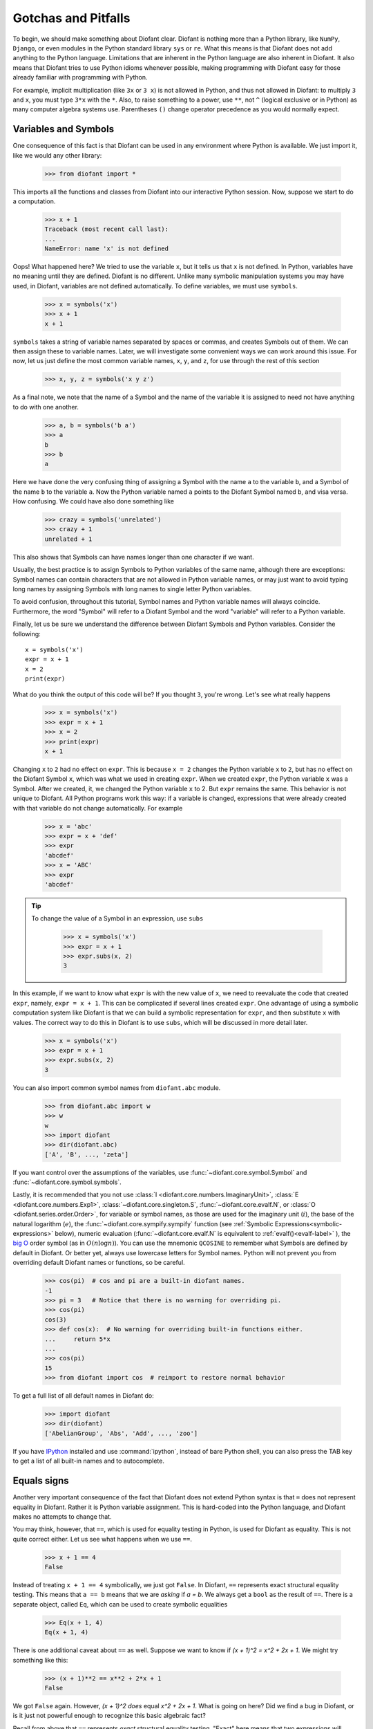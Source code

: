=====================
 Gotchas and Pitfalls
=====================

To begin, we should make something about Diofant clear.  Diofant is nothing more
than a Python library, like ``NumPy``, ``Django``, or even modules in the
Python standard library ``sys`` or ``re``.  What this means is that Diofant does
not add anything to the Python language.  Limitations that are inherent in the
Python language are also inherent in Diofant.  It also means that Diofant tries to
use Python idioms whenever possible, making programming with Diofant easy for
those already familiar with programming with Python.

For example, implicit multiplication (like ``3x`` or ``3 x``) is not
allowed in Python, and thus not allowed in Diofant: to multiply ``3``
and ``x``, you must type ``3*x`` with the ``*``.  Also, to
raise something to a power, use ``**``, not ``^`` (logical exclusive
or in Python) as many computer algebra systems use.  Parentheses
``()`` change operator precedence as you would normally expect.

.. _tutorial-gotchas-symbols:

Variables and Symbols
=====================

One consequence of this fact is that Diofant can be used in any environment
where Python is available.  We just import it, like we would any other
library:

    >>> from diofant import *

This imports all the functions and classes from Diofant into our interactive
Python session.  Now, suppose we start to do a computation.

    >>> x + 1
    Traceback (most recent call last):
    ...
    NameError: name 'x' is not defined

Oops! What happened here?  We tried to use the variable ``x``, but it tells us
that ``x`` is not defined.  In Python, variables have no meaning until they
are defined.  Diofant is no different.  Unlike many symbolic manipulation
systems you may have used, in Diofant, variables are not defined automatically.
To define variables, we must use ``symbols``.

    >>> x = symbols('x')
    >>> x + 1
    x + 1

``symbols`` takes a string of variable names separated by spaces or commas,
and creates Symbols out of them.  We can then assign these to variable names.
Later, we will investigate some convenient ways we can work around this issue.
For now, let us just define the most common variable names, ``x``, ``y``, and
``z``, for use through the rest of this section

    >>> x, y, z = symbols('x y z')

As a final note, we note that the name of a Symbol and the name of the
variable it is assigned to need not have anything to do with one another.

    >>> a, b = symbols('b a')
    >>> a
    b
    >>> b
    a

Here we have done the very confusing thing of assigning a Symbol with the name
``a`` to the variable ``b``, and a Symbol of the name ``b`` to the variable
``a``.  Now the Python variable named ``a`` points to the Diofant Symbol named
``b``, and visa versa.  How confusing.  We could have also done something like

    >>> crazy = symbols('unrelated')
    >>> crazy + 1
    unrelated + 1

This also shows that Symbols can have names longer than one character if we
want.

Usually, the best practice is to assign Symbols to Python variables of the
same name, although there are exceptions:  Symbol names can contain characters
that are not allowed in Python variable names, or may just want to avoid
typing long names by assigning Symbols with long names to single letter Python
variables.

To avoid confusion, throughout this tutorial, Symbol names and Python variable
names will always coincide.  Furthermore, the word "Symbol" will refer to a
Diofant Symbol and the word "variable" will refer to a Python variable.

Finally, let us be sure we understand the difference between Diofant Symbols and
Python variables.  Consider the following::

  x = symbols('x')
  expr = x + 1
  x = 2
  print(expr)

What do you think the output of this code will be?  If you thought ``3``,
you're wrong.  Let's see what really happens

    >>> x = symbols('x')
    >>> expr = x + 1
    >>> x = 2
    >>> print(expr)
    x + 1

Changing ``x`` to ``2`` had no effect on ``expr``.  This is because ``x = 2``
changes the Python variable ``x`` to ``2``, but has no effect on the Diofant
Symbol ``x``, which was what we used in creating ``expr``.  When we created
``expr``, the Python variable ``x`` was a Symbol.  After we created, it, we
changed the Python variable ``x`` to 2.  But ``expr`` remains the same.  This
behavior is not unique to Diofant.  All Python programs work this way: if a
variable is changed, expressions that were already created with that variable
do not change automatically.  For example

    >>> x = 'abc'
    >>> expr = x + 'def'
    >>> expr
    'abcdef'
    >>> x = 'ABC'
    >>> expr
    'abcdef'


.. tip::

   To change the value of a Symbol in an expression, use ``subs``

     >>> x = symbols('x')
     >>> expr = x + 1
     >>> expr.subs(x, 2)
     3

In this example, if we want to know what ``expr`` is with the new value of
``x``, we need to reevaluate the code that created ``expr``, namely, ``expr =
x + 1``.  This can be complicated if several lines created ``expr``.  One
advantage of using a symbolic computation system like Diofant is that we can
build a symbolic representation for ``expr``, and then substitute ``x`` with
values.  The correct way to do this in Diofant is to use ``subs``, which will be
discussed in more detail later.

    >>> x = symbols('x')
    >>> expr = x + 1
    >>> expr.subs(x, 2)
    3

You can also import common symbol names from ``diofant.abc`` module.

    >>> from diofant.abc import w
    >>> w
    w
    >>> import diofant
    >>> dir(diofant.abc)
    ['A', 'B', ..., 'zeta']

If you want control over the assumptions of the variables, use
:func:`~diofant.core.symbol.Symbol` and :func:`~diofant.core.symbol.symbols`.

Lastly, it is recommended that you not use :class:`I <diofant.core.numbers.ImaginaryUnit>`,
:class:`E <diofant.core.numbers.Exp1>`, :class:`~diofant.core.singleton.S`,
:func:`~diofant.core.evalf.N`, or :class:`O <diofant.series.order.Order>`,
for variable or symbol names, as those
are used for the imaginary unit (:math:`i`), the base of the natural
logarithm (:math:`e`), the :func:`~diofant.core.sympify.sympify` function (see :ref:`Symbolic
Expressions<symbolic-expressions>` below), numeric evaluation (:func:`~diofant.core.evalf.N`
is equivalent to :ref:`evalf()<evalf-label>` ),
the `big O <http://en.wikipedia.org/wiki/Big_O_notation>`_ order symbol
(as in :math:`O(n\log{n})`).  You can use the
mnemonic ``QCOSINE`` to remember what Symbols are defined by default in Diofant.
Or better yet, always use lowercase letters for Symbol names.  Python will
not prevent you from overriding default Diofant names or functions, so be
careful.

    >>> cos(pi)  # cos and pi are a built-in diofant names.
    -1
    >>> pi = 3   # Notice that there is no warning for overriding pi.
    >>> cos(pi)
    cos(3)
    >>> def cos(x):  # No warning for overriding built-in functions either.
    ...     return 5*x
    ...
    >>> cos(pi)
    15
    >>> from diofant import cos  # reimport to restore normal behavior

To get a full list of all default names in Diofant do:

    >>> import diofant
    >>> dir(diofant)
    ['AbelianGroup', 'Abs', 'Add', ..., 'zoo']

If you have `IPython <http://ipython.org/>`_ installed and
use :command:`ipython`, instead of bare Python shell, you can also press
the TAB key to get a list of all built-in names and to autocomplete.

.. _tutorial_gotchas_equals:

Equals signs
============

Another very important consequence of the fact that Diofant does not extend
Python syntax is that ``=`` does not represent equality in Diofant.  Rather it
is Python variable assignment.  This is hard-coded into the Python language,
and Diofant makes no attempts to change that.

You may think, however, that ``==``, which is used for equality testing in
Python, is used for Diofant as equality.  This is not quite correct either.  Let
us see what happens when we use ``==``.

    >>> x + 1 == 4
    False

Instead of treating ``x + 1 == 4`` symbolically, we just got ``False``.  In
Diofant, ``==`` represents exact structural equality testing.  This means that
``a == b`` means that we are *asking* if `a = b`.  We always get a ``bool`` as
the result of ``==``.  There is a separate object, called ``Eq``, which can be
used to create symbolic equalities

    >>> Eq(x + 1, 4)
    Eq(x + 1, 4)

There is one additional caveat about ``==`` as well.  Suppose we want to know
if `(x + 1)^2 = x^2 + 2x + 1`.  We might try something like this:

    >>> (x + 1)**2 == x**2 + 2*x + 1
    False

We got ``False`` again. However, `(x + 1)^2` *does* equal `x^2 + 2x + 1`. What
is going on here?  Did we find a bug in Diofant, or is it just not powerful
enough to recognize this basic algebraic fact?

Recall from above that ``==`` represents *exact* structural equality testing.
"Exact" here means that two expressions will compare equal with ``==`` only if
they are exactly equal structurally.  Here, `(x + 1)^2` and `x^2 + 2x + 1` are
not the same symbolically. One is the power of an addition of two terms, and
the other is the addition of three terms.

It turns out that when using Diofant as a library, having ``==`` test for exact
symbolic equality is far more useful than having it represent symbolic
equality, or having it test for mathematical equality.  However, as a new
user, you will probably care more about the latter two.  We have already seen
an alternative to representing equalities symbolically, ``Eq``.  To test if
two things are equal, it is best to recall the basic fact that if `a = b`,
then `a - b = 0`.  Thus, the best way to check if `a = b` is to take `a - b`
and simplify it, and see if it goes to 0.  We will learn :ref:`later
<tutorial-simplify>` that the function to do this is called ``simplify``. This
method is not infallible---in fact, it can be `theoretically proven
<http://en.wikipedia.org/wiki/Richardson%27s_theorem>`_ that it is impossible
to determine if two symbolic expressions are identically equal in
general---but for most common expressions, it works quite well.

    >>> a = (x + 1)**2
    >>> b = x**2 + 2*x + 1
    >>> simplify(a - b)
    0
    >>> c = x**2 - 2*x + 1
    >>> simplify(a - c)
    4*x

There is also a method called ``equals`` that tests if two expressions are
equal by evaluating them numerically at random points.

    >>> a = cos(x)**2 - sin(x)**2
    >>> b = cos(2*x)
    >>> a.equals(b)
    True


.. _symbolic-expressions:

Symbolic Expressions
====================

.. _python-vs-diofant-numbers:

Python numbers vs. Diofant Numbers
----------------------------------

Diofant uses its own classes for integers, rational numbers, and floating
point numbers instead of the default Python `int` and `float`
types because it allows for more control.  But you have to be careful.
If you type an expression that just has numbers in it, it will default
to a Python expression.  Use the :func:`diofant.core.sympify.sympify` function, or just
:func:`S <diofant.core.sympify.sympify>`, to ensure that something is a Diofant expression.

    >>> 6.2  # Python float. Notice the floating point accuracy problems.
    6.2
    >>> type(6.2)
    <class 'float'>
    >>> Float(6.2)  # Diofant Float has no such problems because of arbitrary precision.
    6.20000000000000

If you include numbers in a Diofant expression, they will be sympified
automatically, but there is one gotcha you should be aware of.  If you
do ``<number>/<number>`` inside of a Diofant expression, Python will
evaluate the two numbers before Diofant has a chance to get
to them.  The solution is to :func:`~diofant.core.sympify.sympify` one of the
numbers, or use :class:`~diofant.core.numbers.Rational`.

    >>> x**(1/2)
    x**0.5
    >>> x**Rational(1, 2)  # use the Rational class
    sqrt(x)

With a power of ``1/2`` you can also use ``sqrt`` shorthand:

    >>> sqrt(x) == x**Rational(1, 2)
    True

If the two integers are not directly separated by a division sign then
you don't have to worry about this problem:

    >>> x**(2*x/3)
    x**(2*x/3)

.. note::

    A common mistake is copying an expression that is printed and reusing
    it.  If the expression has a :class:`~diofant.core.numbers.Rational`
    (i.e., ``<number>/<number>``) in it, you will not get the same result,
    obtaining the Python result for the division rather than a Diofant
    Rational.

    >>> x = Symbol('x')
    >>> solve(7*x - 22, x)
    [22/7]
    >>> 22/7  # After copy and paste we get a float
    3.142857142857143
    >>> # One solution is to just assign the expression to a variable
    >>> # if we need to use it again.
    >>> a = solve(7*x - 22, x)
    >>> a
    [22/7]

    The other solution is using the Rational class:

    >>> Rational(22, 7)
    22/7

    >>> 1/2   # With division imported it evaluates to a python float
    0.5
    >>> 1//2  # You can still achieve integer division with //
    0

    But be careful: you will now receive floats where you might have desired
    a Rational:

    >>> x**(1/2)
    x**0.5

:class:`~diofant.core.numbers.Rational` only works for number/number and is only meant for
rational numbers.  If you want a fraction with symbols or expressions in
it, just use ``/``.  If you do number/expression or expression/number,
then the number will automatically be converted into a Diofant Number.
You only need to be careful with number/number.

    >>> Rational(2, x)
    Traceback (most recent call last):
    ...
    TypeError: invalid input: x
    >>> 2/x
    2/x

Evaluating Expressions with Floats and Rationals
------------------------------------------------

Diofant keeps track of the precision of ``Float`` objects. The default precision is
15 digits. When an expression involving a ``Float`` is evaluated, the result
will be expressed to 15 digits of precision but those digits (depending
on the numbers involved with the calculation) may not all be significant.

The first issue to keep in mind is how the ``Float`` is created: it is created
with a value and a precision. The precision indicates how precise of a value
to use when that ``Float`` (or an expression it appears in) is evaluated.

The values can be given as strings, integers, floats, or rationals.

    - strings and integers are interpreted as exact

    >>> Float(100)
    100.000000000000
    >>> Float('100', 5)
    100.00

    - to have the precision match the number of digits, the null string
      can be used for the precision

    >>> Float(100, '')
    100.
    >>> Float('12.34')
    12.3400000000000
    >>> Float('12.34', '')
    12.34

    >>> s, r = [Float(j, 3) for j in ('0.25', Rational(1, 7))]
    >>> for f in [s, r]:
    ...     print(f)
    0.250
    0.143

Next, notice that each of those values looks correct to 3 digits. But if we try
to evaluate them to 20 digits, a difference will become apparent:

    The 0.25 (with precision of 3) represents a number that has a non-repeating
    binary decimal; 1/7 is repeating in binary and decimal -- it cannot be
    represented accurately too far past those first 3 digits (the correct
    decimal is a repeating 142857):

    >>> s.n(20)
    0.25000000000000000000
    >>> r.n(20)
    0.14285278320312500000

    It is important to realize that although a Float is being displayed in
    decimal at aritrary precision, it is actually stored in binary. Once the
    Float is created, its binary information is set at the given precision.
    The accuracy of that value cannot be subsequently changed; so 1/7, at a
    precision of 3 digits, can be padded with binary zeros, but these will
    not make it a more accurate value of 1/7.

If inexact, low-precision numbers are involved in a calculation with
with higher precision values, the evalf engine will increase the precision
of the low precision values and inexact results will be obtained. This is
feature of calculations with limited precision:

    >>> Float('0.1', 10) + Float('0.1', 3)
    0.2000061035

Although the ``evalf`` engine tried to maintain 10 digits of precision (since
that was the highest precision represented) the 3-digit precision used
limits the accuracy to about 4 digits -- not all the digits you see
are significant. evalf doesn't try to keep track of the number of
significant digits.

That very simple expression involving the addition of two numbers with
different precisions will hopefully be instructive in helping you
understand why more complicated expressions (like trig expressions that
may not be simplified) will not evaluate to an exact zero even though,
with the right simplification, they should be zero. Consider this
unsimplified trig identity, multiplied by a big number:

    >>> big = 12345678901234567890
    >>> big_trig_identity = big*cos(x)**2 + big*sin(x)**2 - big*1
    >>> abs(big_trig_identity.subs(x, .1).n(2)) > 1000
    true

When the `\cos` and `\sin` terms were evaluated to 15 digits of precision and
multiplied by the big number, they gave a large number that was only
precise to 15 digits (approximately) and when the 20 digit big number
was subtracted the result was not zero.

There are three things that will help you obtain more precise numerical
values for expressions:

    1) Pass the desired substitutions with the call to evaluate. By doing
    the subs first, the ``Float`` values can not be updated as necessary. By
    passing the desired substitutions with the call to evalf the ability
    to re-evaluate as necessary is gained and the results are impressively
    better:

    >>> big_trig_identity.n(2, {x: 0.1})
    -0.e-91

    2) Use Rationals, not Floats. During the evaluation process, the
    Rational can be computed to an arbitrary precision while the Float,
    once created -- at a default of 15 digits -- cannot. Compare the
    value of ``-1.4e+3`` above with the nearly zero value obtained when
    replacing x with a Rational representing 1/10 -- before the call
    to evaluate:

    >>> big_trig_identity.subs(x, Rational(1, 10)).n(2)
    0.e-91

    3) Try to simplify the expression. In this case, Diofant will recognize
    the trig identity and simplify it to zero so you don't even have to
    evaluate it numerically:

    >>> big_trig_identity.simplify()
    0


.. _Immutability-of-Expressions:

Immutability of Expressions
---------------------------

Expressions in Diofant are immutable, and cannot be modified by an in-place
operation.  This means that a function will always return an object, and the
original expression will not be modified. The following example snippet
demonstrates how this works::

	def main():
	    var('x y a b')
	    expr = 3*x + 4*y
	    print('original =', expr)
	    expr_modified = expr.subs({x: a, y: b})
	    print('modified =', expr_modified)

	if __name__ == "__main__":
	    main()

The output shows that the :func:`~diofant.core.basic.Basic.subs` function has replaced variable
``x`` with variable ``a``, and variable ``y`` with variable ``b``::

	original = 3*x + 4*y
	modified = 3*a + 4*b

The :func:`~diofant.core.basic.Basic.subs` function does not modify the original expression `expr``.
Rather, a modified copy of the expression is returned. This returned object
is stored in the variable ``expr_modified``. Note that unlike C/C++ and
other high-level languages, Python does not require you to declare a variable
before it is used.

Inverse Trig Functions
----------------------

Diofant uses different names for some functions than most computer algebra
systems.  In particular, the inverse trig functions use the python names
of :func:`~diofant.functions.elementary.trigonometric.asin`,
:func:`~diofant.functions.elementary.trigonometric.acos` and
so on instead of the usual ``arcsin``
and ``arccos``.  Use the methods described in the section
:ref:`Variables and Symbols <tutorial-gotchas-symbols>`
above to see the names of all Diofant functions.
